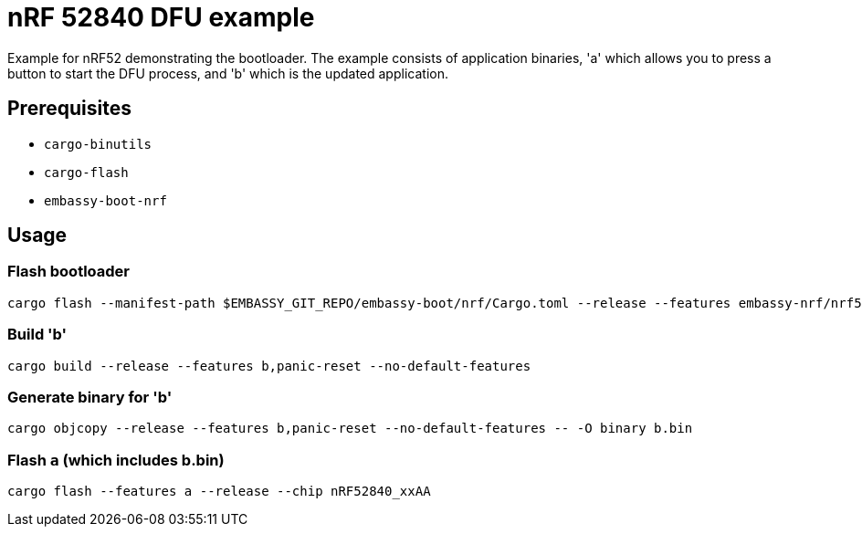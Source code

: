 = nRF 52840 DFU example

Example for nRF52 demonstrating the bootloader. The example consists of application binaries, 'a'
which allows you to press a button to start the DFU process, and 'b' which is the updated
application.


== Prerequisites

* `cargo-binutils`
* `cargo-flash`
* `embassy-boot-nrf`

== Usage

=== Flash bootloader

```
cargo flash --manifest-path $EMBASSY_GIT_REPO/embassy-boot/nrf/Cargo.toml --release --features embassy-nrf/nrf52840,softdevice --chip nRF52840_xxAA
```

=== Build 'b'

```
cargo build --release --features b,panic-reset --no-default-features
```

=== Generate binary for 'b'

```
cargo objcopy --release --features b,panic-reset --no-default-features -- -O binary b.bin
```

=== Flash `a` (which includes b.bin)

```
cargo flash --features a --release --chip nRF52840_xxAA
```
